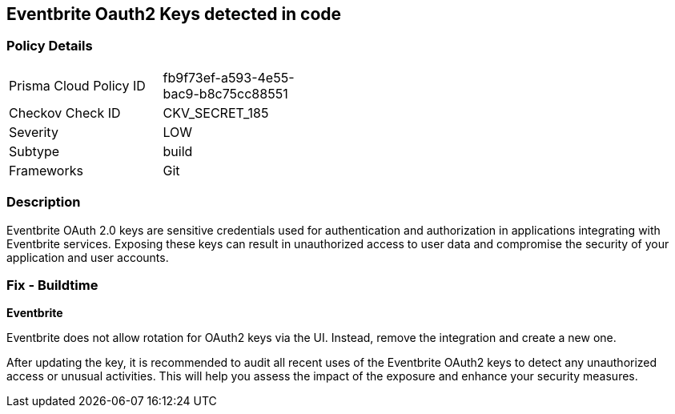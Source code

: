 == Eventbrite Oauth2 Keys detected in code


=== Policy Details

[width=45%]
[cols="1,1"]
|===
|Prisma Cloud Policy ID
|fb9f73ef-a593-4e55-bac9-b8c75cc88551

|Checkov Check ID
|CKV_SECRET_185

|Severity
|LOW

|Subtype
|build

|Frameworks
|Git

|===


=== Description

Eventbrite OAuth 2.0 keys are sensitive credentials used for authentication and authorization in applications integrating with Eventbrite services. Exposing these keys can result in unauthorized access to user data and compromise the security of your application and user accounts.

=== Fix - Buildtime

*Eventbrite*

Eventbrite does not allow rotation for OAuth2 keys via the UI. Instead, remove the integration and create a new one.

After updating the key, it is recommended to audit all recent uses of the Eventbrite OAuth2 keys to detect any unauthorized access or unusual activities. This will help you assess the impact of the exposure and enhance your security measures. 

